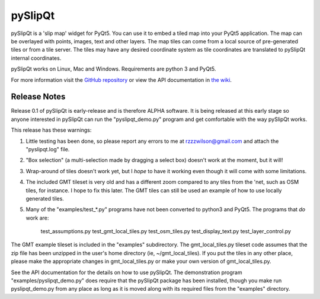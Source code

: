 pySlipQt
========

pySlipQt is a 'slip map' widget for PyQt5.  You can use it to embed a tiled map
into your PyQt5 application.  The map can be overlayed with points, images, text
and other layers.  The map tiles can come from a local source of pre-generated
tiles or from a tile server.  The tiles may have any desired coordinate system
as tile coordinates are translated to pySlipQt internal coordinates.

pySlipQt works on Linux, Mac and Windows.  Requirements are python 3 and PyQt5.

For more information visit the
`GitHub repository <https://github.com/rzzzwilson/pySlipQt/>`_ or view the API
documentation in
`the wiki <https://github.com/rzzzwilson/pySlipQt/wiki/The-pySlipQt-API>`_.

Release Notes
-------------

Release 0.1 of pySlipQt is early-release and is therefore ALPHA software.  It
is being released at this early stage so anyone interested in pySlipQt can run
the "pyslipqt_demo.py" program and get comfortable with the way pySlipQt works.

This release has these warnings:

1. Little testing has been done, so please report any errors to me at 
   rzzzwilson@gmail.com and attach the "pyslipqt.log" file.

2. "Box selection" (a multi-selection made by dragging a select box) doesn't
   work at the moment, but it will!

3. Wrap-around of tiles doesn't work yet, but I *hope* to have it working even
   though it will come with some limitations.

4. The included GMT tileset is very old and has a different zoom compared to any
   tiles from the 'net, such as OSM tiles, for instance.  I hope to fix this
   later.  The GMT tiles can still be used an example of how to use locally
   generated tiles.

5. Many of the "examples/test_*.py" programs have not been converted to python3
   and PyQt5.  The programs that *do* work are:
       test_assumptions.py
       test_gmt_local_tiles.py
       test_osm_tiles.py
       test_display_text.py
       test_layer_control.py
       

The GMT example tileset is included in the "examples" subdirectory.  The
gmt_local_tiles.py tileset code assumes that the zip file has been unzipped in
the user's home directory (ie, ~/gmt_local_tiles).  If you put the tiles in any
other place, please make the appropriate changes in gmt_local_tiles.py or make
your own version of gmt_local_tiles.py.

See the API documentation for the details on how to use pySlipQt.  The
demonstration program "examples/pyslipqt_demo.py" does require that the pySlipQt
package has been installed, though you make run pyslipqt_demo.py from any place
as long as it is moved along with its required files from the "examples"
directory.
